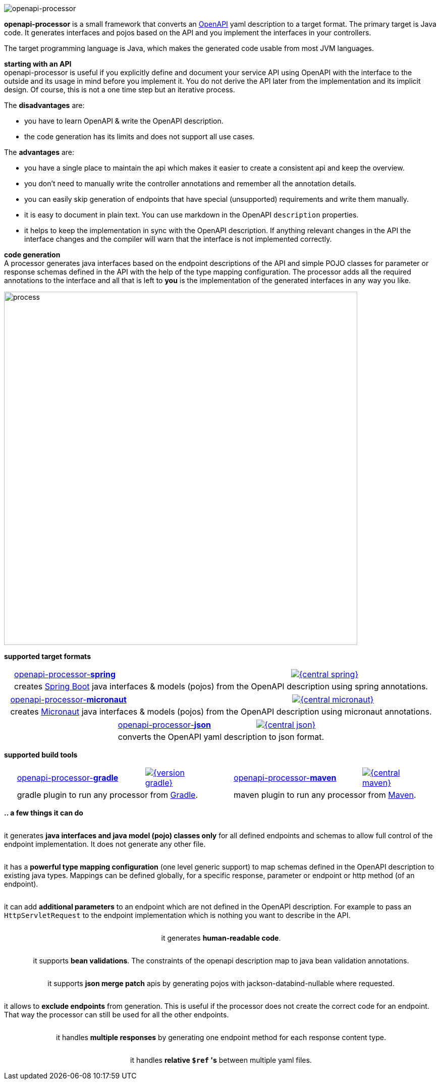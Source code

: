 :author: Martin Hauner
:page-title: openapiprocessor.io
:page-aliases: start@oap:ROOT:home.adoc
:page-layout: home

image:openapi-processor-at-1280x200.png[openapi-processor]

[.py-6]
**openapi-processor**
is a small framework that converts an link:{openapi}[OpenAPI] yaml description to a target format. The primary target is Java code. It generates interfaces and pojos based on the API and you implement the interfaces in your controllers.

The target programming language is Java, which makes the generated code usable from most JVM languages.

**starting with an API** +
openapi-processor is useful if you explicitly define and document your service API using OpenAPI with the interface to the outside and its usage in mind before you implement it. You do not derive the API later from the implementation and its implicit design. Of course, this is not a one time step but an iterative process.

The *disadvantages* are:

* you have to learn OpenAPI & write the OpenAPI description.
* the code generation has its limits and does not support all use cases.

The *advantages* are:

* you have a single place to maintain the api which makes it easier to create a consistent api and keep the overview.
* you don't need to manually write the controller annotations and remember all the annotation details.
* you can easily skip generation of endpoints that have special (unsupported) requirements and write them manually.
* it is easy to document in plain text. You can use markdown in the OpenAPI `description` properties.
* it helps to keep the implementation in sync with the OpenAPI description. If anything relevant changes in the API the interface changes and the compiler will warn that the interface is not implemented correctly.

[.py-6]
**code generation** +
A processor generates java interfaces based on the endpoint descriptions of the API and simple POJO classes for parameter or response schemas defined in the API with the help of the type mapping configuration. The processor adds all the required annotations to the interface and all that is left to *you* is the implementation of the generated interfaces in any way you like.

[.py-6]
image::process-flow.png[process,700,align="center"]

[.pt-6]
**supported target formats**

++++
<div style="display: flex; justify-content: space-around; flex-wrap: wrap;">
++++
[.card]
====
[cols="2,>1",frame=none,grid=none]
|===
a|xref:spring::index.adoc[openapi-processor-*spring*]
|link:{oap-central}[image:{central-spring}[]]

2+a|creates link:{springboot}[Spring Boot] java interfaces & models (pojos) from the OpenAPI description using spring annotations.
|===
====

[.card]
====
[cols="2,>1",frame=none,grid=none]
|===
a|xref:micronaut::index.adoc[openapi-processor-*micronaut*]
|link:{oap-central}[image:{central-micronaut}[]]

2+a|creates link:{micronaut}[Micronaut] java interfaces & models (pojos) from the OpenAPI description using micronaut annotations.
|===
====

[.card]
====
[cols="2,>1",frame=none,grid=none]
|===
a|xref:json::index.adoc[openapi-processor-*json*]
|link:{oap-central}[image:{central-json}[]]

2+a|converts the OpenAPI yaml description to json format.
|===
====
++++
</div>
++++

[.pt-6]
**supported build tools**

++++
<div style="display: flex; justify-content: space-around; flex-wrap: wrap;">
++++
[.card]
====
[cols="2,>1",frame=none,grid=none]
|===
a|xref:gradle::index.adoc[openapi-processor-*gradle*]
|link:{gradle-gradle}[image:{version-gradle}[]]

2+a|gradle plugin to run any processor from link:{gradle}[Gradle].
|===
====

[.card]
====
[cols="2,>1",frame=none,grid=none]
|===
a|xref:maven::index.adoc[openapi-processor-*maven*]
|link:{oap-central}[image:{central-maven}[]]

2+a|maven plugin to run any processor from link:{maven}[Maven].
|===
====
++++
</div>
++++


[.pt-6]
**.. a few things it can do**

++++
<div style="display: flex; justify-content: space-around; flex-wrap: wrap;">
++++

[.card]
====
it generates **java interfaces and java model (pojo) classes only** for all defined endpoints and schemas to allow full control of the endpoint implementation. It does not generate any other file.
====

[.card]
====
it has a **powerful type mapping configuration** (one level generic support) to map schemas defined in the OpenAPI description to existing java types. Mappings can be defined globally, for a specific response, parameter or endpoint or http method (of an endpoint).
====

[.card]
====
it can add **additional parameters** to an endpoint which are not defined in the OpenAPI description. For example to pass an `HttpServletRequest` to the endpoint implementation which is nothing you want to describe in the API.
====

[.card]
====
it generates **human-readable code**.
====

[.card]
====
it supports **bean validations**. The constraints of the openapi description map to java bean validation annotations.
====

[.card]
====
it supports **json merge patch** apis by generating pojos with jackson-databind-nullable where requested.
====

[.card]
====
it allows to **exclude endpoints** from generation. This is useful if the processor does not create the correct code for an endpoint. That way the processor can still be used for all the other endpoints.
====

[.card]
====
it handles **multiple responses** by generating one endpoint method for each response content type.
====

[.card]
====
it handles **relative `$ref` 's** between multiple yaml files.
====

++++
</div>
++++
